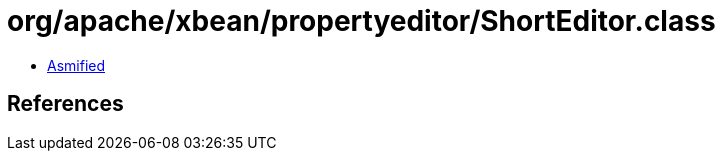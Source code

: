 = org/apache/xbean/propertyeditor/ShortEditor.class

 - link:ShortEditor-asmified.java[Asmified]

== References

